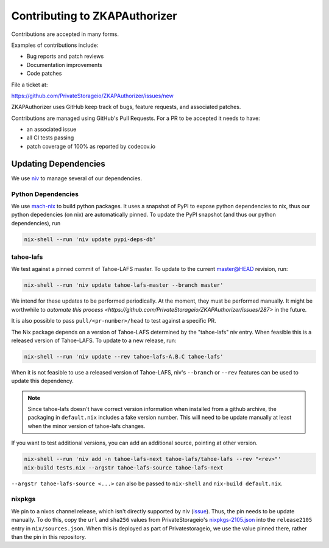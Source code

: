 Contributing to ZKAPAuthorizer
==============================

Contributions are accepted in many forms.

Examples of contributions include:

* Bug reports and patch reviews
* Documentation improvements
* Code patches

File a ticket at:

https://github.com/PrivateStorageio/ZKAPAuthorizer/issues/new

ZKAPAuthorizer uses GitHub keep track of bugs, feature requests, and associated patches.

Contributions are managed using GitHub's Pull Requests.
For a PR to be accepted it needs to have:

* an associated issue
* all CI tests passing
* patch coverage of 100% as reported by codecov.io

Updating Dependencies
---------------------

We use `niv <https://github.com/nmattia/niv>`_ to manage several of our dependencies.

Python Dependencies
...................

We use `mach-nix <https://github.com/DavHau/mach-nix/>`_ to build python packages.
It uses a snapshot of PyPI to expose python dependencies to nix,
thus our python depedencies (on nix) are automatically pinned.
To update the PyPI snapshot (and thus our python dependencies), run

.. code:: shell

   nix-shell --run 'niv update pypi-deps-db'

tahoe-lafs
..........

We test against a pinned commit of Tahoe-LAFS master.
To update to the current master@HEAD revision, run:

.. code:: shell

   nix-shell --run 'niv update tahoe-lafs-master --branch master'

We intend for these updates to be performed periodically.
At the moment, they must be performed manually.
It might be worthwhile to `automate this process <https://github.com/PrivateStorageio/ZKAPAuthorizer/issues/287>` in the future.

It is also possible to pass ``pull/<pr-number>/head`` to test against a specific PR.

The Nix package depends on a version of Tahoe-LAFS determined by the "tahoe-lafs" niv entry.
When feasible this is a released version of Tahoe-LAFS.
To update to a new release, run:

.. code:: shell

   nix-shell --run 'niv update --rev tahoe-lafs-A.B.C tahoe-lafs'

When it is not feasible to use a released version of Tahoe-LAFS,
niv's ``--branch`` or ``--rev`` features can be used to update this dependency.

.. note::

   Since tahoe-lafs doesn't have correct version information when installed from a github archive,
   the packaging in ``default.nix`` includes a fake version number.
   This will need to be update manually at least when the minor version of tahoe-lafs changes.

If you want to test additional versions, you can add an additional source, pointing at other version.

.. code:: shell

   nix-shell --run 'niv add -n tahoe-lafs-next tahoe-lafs/tahoe-lafs --rev "<rev>"'
   nix-build tests.nix --argstr tahoe-lafs-source tahoe-lafs-next

``--argstr tahoe-lafs-source <...>`` can also be passed to ``nix-shell`` and ``nix-build default.nix``.

nixpkgs
.......

We pin to a nixos channel release, which isn't directly supported by niv (`issue <https://github.com/nmattia/niv/issues/225>`_).
Thus, the pin needs to be update manually.
To do this, copy the ``url`` and ``sha256`` values from PrivateStorageio's `nixpkgs-2105.json <https://whetstone.privatestorage.io/privatestorage/PrivateStorageio/-/blob/develop/nixpkgs-2105.json>`_ into the ``release2105`` entry in ``nix/sources.json``.
When this is deployed as part of Privatestorageio, we use the value pinned there, rather than the pin in this repository.
